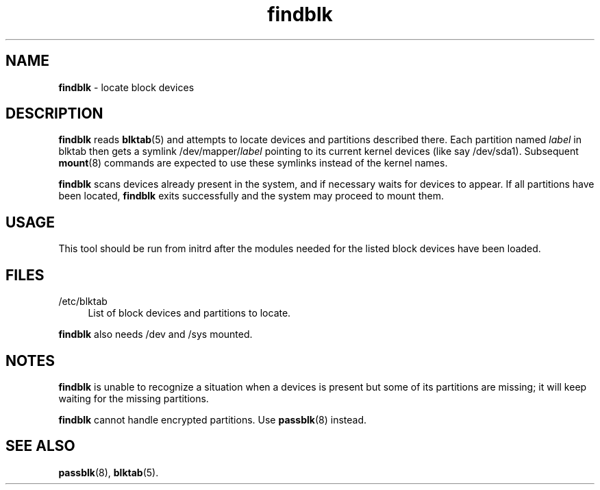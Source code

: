 .TH findblk 8
'''
.SH NAME
\fBfindblk\fR \- locate block devices
'''
.SH DESCRIPTION
\fBfindblk\fR reads \fBblktab\fR(5) and attempts to locate devices
and partitions described there. Each partition named \fIlabel\fR in blktab
then gets a symlink /dev/mapper/\fIlabel\fR pointing to its current kernel
devices (like say /dev/sda1). Subsequent \fBmount\fR(8) commands are
expected to use these symlinks instead of the kernel names.
.P
\fBfindblk\fR scans devices already present in the system, and if necessary
waits for devices to appear. If all partitions have been located, \fBfindblk\fR
exits successfully and the system may proceed to mount them.
'''
.SH USAGE
This tool should be run from initrd after the modules needed for the listed
block devices have been loaded.
'''
.SH FILES
.IP "/etc/blktab" 4
List of block devices and partitions to locate.
.P
\fBfindblk\fR also needs /dev and /sys mounted.
'''
.SH NOTES
\fBfindblk\fR is unable to recognize a situation when a devices is present
but some of its partitions are missing; it will keep waiting for the missing
partitions.
.P
\fBfindblk\fR cannot handle encrypted partitions. Use \fBpassblk\fR(8) instead.
'''
.SH SEE ALSO
\fBpassblk\fR(8), \fBblktab\fR(5).
